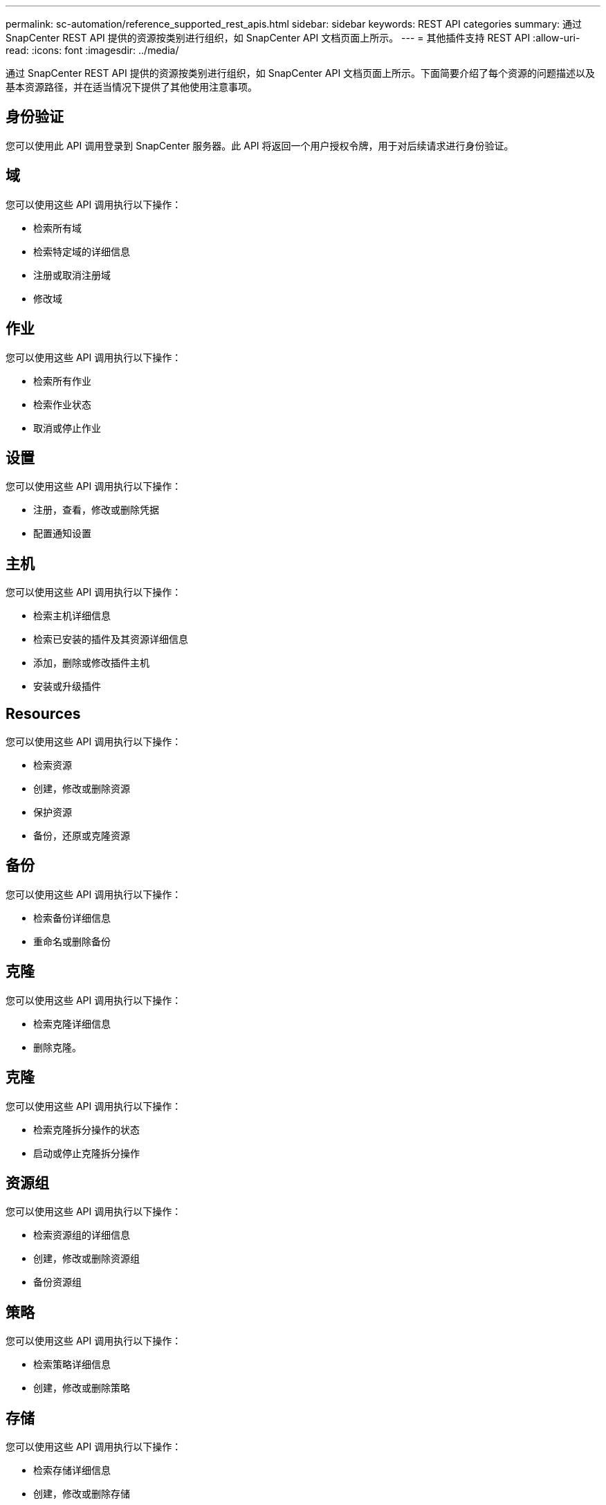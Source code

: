 ---
permalink: sc-automation/reference_supported_rest_apis.html 
sidebar: sidebar 
keywords: REST API categories 
summary: 通过 SnapCenter REST API 提供的资源按类别进行组织，如 SnapCenter API 文档页面上所示。 
---
= 其他插件支持 REST API
:allow-uri-read: 
:icons: font
:imagesdir: ../media/


[role="lead"]
通过 SnapCenter REST API 提供的资源按类别进行组织，如 SnapCenter API 文档页面上所示。下面简要介绍了每个资源的问题描述以及基本资源路径，并在适当情况下提供了其他使用注意事项。



== 身份验证

您可以使用此 API 调用登录到 SnapCenter 服务器。此 API 将返回一个用户授权令牌，用于对后续请求进行身份验证。



== 域

您可以使用这些 API 调用执行以下操作：

* 检索所有域
* 检索特定域的详细信息
* 注册或取消注册域
* 修改域




== 作业

您可以使用这些 API 调用执行以下操作：

* 检索所有作业
* 检索作业状态
* 取消或停止作业




== 设置

您可以使用这些 API 调用执行以下操作：

* 注册，查看，修改或删除凭据
* 配置通知设置




== 主机

您可以使用这些 API 调用执行以下操作：

* 检索主机详细信息
* 检索已安装的插件及其资源详细信息
* 添加，删除或修改插件主机
* 安装或升级插件




== Resources

您可以使用这些 API 调用执行以下操作：

* 检索资源
* 创建，修改或删除资源
* 保护资源
* 备份，还原或克隆资源




== 备份

您可以使用这些 API 调用执行以下操作：

* 检索备份详细信息
* 重命名或删除备份




== 克隆

您可以使用这些 API 调用执行以下操作：

* 检索克隆详细信息
* 删除克隆。




== 克隆

您可以使用这些 API 调用执行以下操作：

* 检索克隆拆分操作的状态
* 启动或停止克隆拆分操作




== 资源组

您可以使用这些 API 调用执行以下操作：

* 检索资源组的详细信息
* 创建，修改或删除资源组
* 备份资源组




== 策略

您可以使用这些 API 调用执行以下操作：

* 检索策略详细信息
* 创建，修改或删除策略




== 存储

您可以使用这些 API 调用执行以下操作：

* 检索存储详细信息
* 创建，修改或删除存储
* 发现存储上的资源
* 在存储上创建或删除共享




== 共享

您可以使用这些 API 调用执行以下操作：

* 检索共享的详细信息
* 在存储上创建或删除共享




== 插件

您可以使用这些 API 调用来检索主机上的所有插件并执行不同的操作。



== 报告

您可以使用这些 API 调用执行以下操作：

* 生成备份，还原，克隆和插件报告
* 添加，运行，删除或修改计划




== 警报

您可以使用这些 API 调用执行以下操作：

* 检索所有警报
* 删除警报




== RBAC

您可以使用这些 API 调用执行以下操作：

* 检索用户，组和角色的详细信息
* 添加用户
* 创建，修改或删除角色
* 分配或取消分配角色和组




== Configuration

您可以使用这些 API 调用执行以下操作：

* 查看配置设置
* 修改配置设置




== 证书设置

您可以使用这些 API 调用执行以下操作：

* 查看证书状态
* 修改证书设置




== 存储库

您可以使用这些 API 调用执行以下操作：

* 备份和还原 NSM 存储库
* 保护和取消保护 NSM 存储库
* 故障转移
* 重建 NSM 存储库

